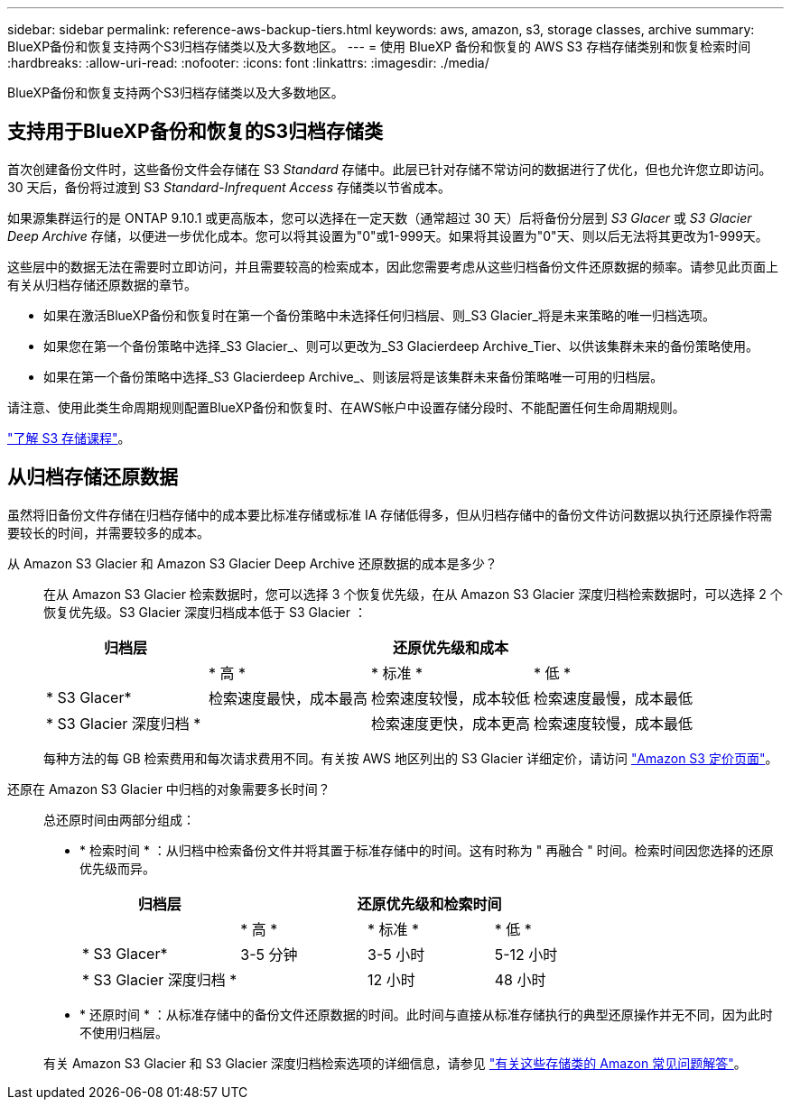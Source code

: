 ---
sidebar: sidebar 
permalink: reference-aws-backup-tiers.html 
keywords: aws, amazon, s3, storage classes, archive 
summary: BlueXP备份和恢复支持两个S3归档存储类以及大多数地区。 
---
= 使用 BlueXP 备份和恢复的 AWS S3 存档存储类别和恢复检索时间
:hardbreaks:
:allow-uri-read: 
:nofooter: 
:icons: font
:linkattrs: 
:imagesdir: ./media/


[role="lead"]
BlueXP备份和恢复支持两个S3归档存储类以及大多数地区。



== 支持用于BlueXP备份和恢复的S3归档存储类

首次创建备份文件时，这些备份文件会存储在 S3 _Standard_ 存储中。此层已针对存储不常访问的数据进行了优化，但也允许您立即访问。30 天后，备份将过渡到 S3 _Standard-Infrequent Access_ 存储类以节省成本。

如果源集群运行的是 ONTAP 9.10.1 或更高版本，您可以选择在一定天数（通常超过 30 天）后将备份分层到 _S3 Glacer_ 或 _S3 Glacier Deep Archive_ 存储，以便进一步优化成本。您可以将其设置为"0"或1-999天。如果将其设置为"0"天、则以后无法将其更改为1-999天。

这些层中的数据无法在需要时立即访问，并且需要较高的检索成本，因此您需要考虑从这些归档备份文件还原数据的频率。请参见此页面上有关从归档存储还原数据的章节。

* 如果在激活BlueXP备份和恢复时在第一个备份策略中未选择任何归档层、则_S3 Glacier_将是未来策略的唯一归档选项。
* 如果您在第一个备份策略中选择_S3 Glacier_、则可以更改为_S3 Glacierdeep Archive_Tier、以供该集群未来的备份策略使用。
* 如果在第一个备份策略中选择_S3 Glacierdeep Archive_、则该层将是该集群未来备份策略唯一可用的归档层。


请注意、使用此类生命周期规则配置BlueXP备份和恢复时、在AWS帐户中设置存储分段时、不能配置任何生命周期规则。

https://aws.amazon.com/s3/storage-classes/["了解 S3 存储课程"^]。



== 从归档存储还原数据

虽然将旧备份文件存储在归档存储中的成本要比标准存储或标准 IA 存储低得多，但从归档存储中的备份文件访问数据以执行还原操作将需要较长的时间，并需要较多的成本。

从 Amazon S3 Glacier 和 Amazon S3 Glacier Deep Archive 还原数据的成本是多少？:: 在从 Amazon S3 Glacier 检索数据时，您可以选择 3 个恢复优先级，在从 Amazon S3 Glacier 深度归档检索数据时，可以选择 2 个恢复优先级。S3 Glacier 深度归档成本低于 S3 Glacier ：
+
--
[cols="25,25,25,25"]
|===
| 归档层 3+| 还原优先级和成本 


|  | * 高 * | * 标准 * | * 低 * 


| * S3 Glacer* | 检索速度最快，成本最高 | 检索速度较慢，成本较低 | 检索速度最慢，成本最低 


| * S3 Glacier 深度归档 * |  | 检索速度更快，成本更高 | 检索速度较慢，成本最低 
|===
每种方法的每 GB 检索费用和每次请求费用不同。有关按 AWS 地区列出的 S3 Glacier 详细定价，请访问 https://aws.amazon.com/s3/pricing/["Amazon S3 定价页面"^]。

--
还原在 Amazon S3 Glacier 中归档的对象需要多长时间？:: 总还原时间由两部分组成：
+
--
* * 检索时间 * ：从归档中检索备份文件并将其置于标准存储中的时间。这有时称为 " 再融合 " 时间。检索时间因您选择的还原优先级而异。
+
[cols="25,20,20,20"]
|===
| 归档层 3+| 还原优先级和检索时间 


|  | * 高 * | * 标准 * | * 低 * 


| * S3 Glacer* | 3-5 分钟 | 3-5 小时 | 5-12 小时 


| * S3 Glacier 深度归档 * |  | 12 小时 | 48 小时 
|===
* * 还原时间 * ：从标准存储中的备份文件还原数据的时间。此时间与直接从标准存储执行的典型还原操作并无不同，因为此时不使用归档层。


有关 Amazon S3 Glacier 和 S3 Glacier 深度归档检索选项的详细信息，请参见 https://aws.amazon.com/s3/faqs/#Amazon_S3_Glacier["有关这些存储类的 Amazon 常见问题解答"^]。

--

